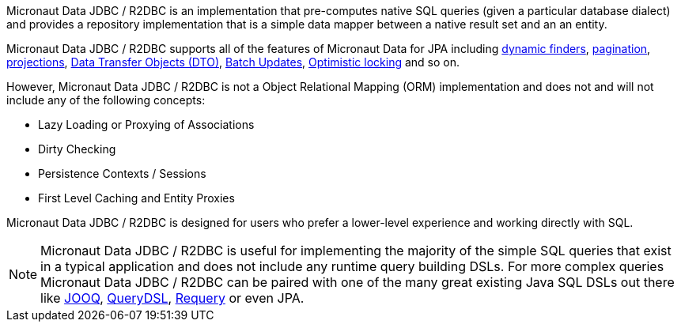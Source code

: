 Micronaut Data JDBC / R2DBC is an implementation that pre-computes native SQL queries (given a particular database dialect) and provides a repository implementation that is a simple data mapper between a native result set and an an entity.

Micronaut Data JDBC / R2DBC supports all of the features of Micronaut Data for JPA including <<criteria, dynamic finders>>, <<pagination,pagination>>, <<projections,projections>>, <<dto,Data Transfer Objects (DTO)>>, <<dataUpdates, Batch Updates>>, <<optimisticLocking, Optimistic locking>> and so on.

However, Micronaut Data JDBC / R2DBC is not a Object Relational Mapping (ORM) implementation and does not and will not include any of the following concepts:

* Lazy Loading or Proxying of Associations
* Dirty Checking
* Persistence Contexts / Sessions
* First Level Caching and Entity Proxies

Micronaut Data JDBC / R2DBC is designed for users who prefer a lower-level experience and working directly with SQL.

NOTE: Micronaut Data JDBC / R2DBC is useful for implementing the majority of the simple SQL queries that exist in a typical application and does not include any runtime query building DSLs. For more complex queries Micronaut Data JDBC / R2DBC can be paired with one of the many great existing Java SQL DSLs out there like https://www.jooq.org[JOOQ], http://www.querydsl.com[QueryDSL], https://github.com/requery/requery[Requery] or even JPA.

